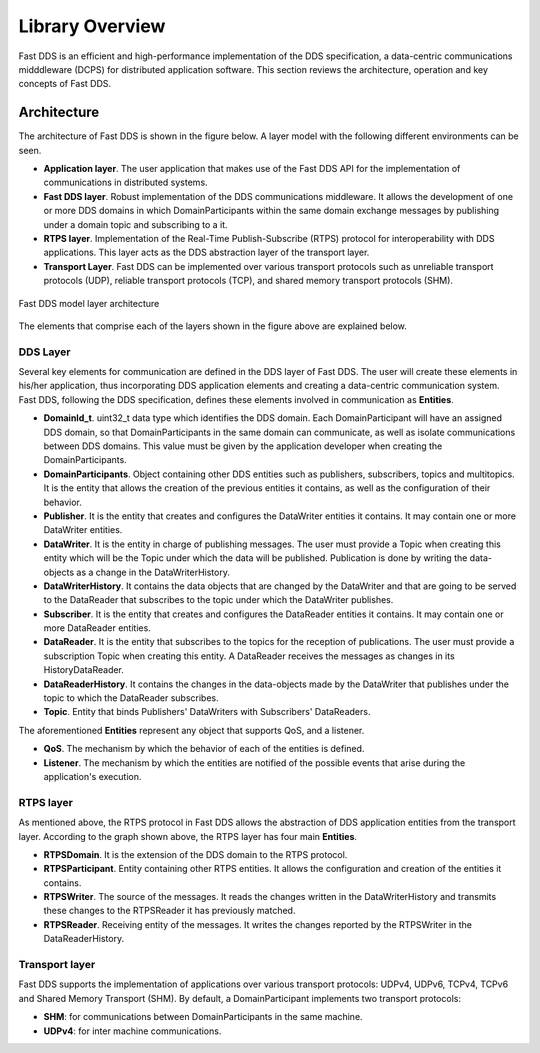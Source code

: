 .. _library_overview:

Library Overview
================

Fast DDS is an efficient and high-performance implementation of the DDS specification, a data-centric communications
midddleware (DCPS) for distributed application software.
This section reviews the architecture, operation and key concepts of Fast DDS.

Architecture
------------

The architecture of Fast DDS is shown in the figure below. A layer model with the following different environments can
be seen.

* **Application layer**.
  The user application that makes use of the Fast DDS API for the implementation of communications in
  distributed systems.
* **Fast DDS layer**.
  Robust implementation of the DDS communications middleware.
  It allows the development of one or more DDS domains in which DomainParticipants within the same domain
  exchange messages by publishing under a domain topic and subscribing to a it.
* **RTPS layer**.
  Implementation of the Real-Time Publish-Subscribe (RTPS) protocol for interoperability with DDS applications.
  This layer acts as the DDS abstraction layer of the transport layer.
* **Transport Layer**.
  Fast DDS can be implemented over various transport protocols such as unreliable transport protocols (UDP), reliable
  transport protocols (TCP), and shared memory transport protocols (SHM).

.. figure:: /01-figures/fast_dds/library_overview/library_overview.svg
  :align: center

  Fast DDS model layer architecture

The elements that comprise each of the layers shown in the figure above are explained below.

DDS Layer
^^^^^^^^^

Several key elements for communication are defined in the DDS layer of Fast DDS.
The user will create these elements in his/her application, thus incorporating DDS application elements and creating a
data-centric communication system.
Fast DDS, following the DDS specification, defines these elements involved in communication as **Entities**.

* **DomainId_t**.
  uint32_t data type which identifies the DDS domain.
  Each DomainParticipant will have an assigned DDS domain, so that DomainParticipants in the same domain can communicate, as well as isolate communications between DDS domains.
  This value must be given by the application developer when creating the DomainParticipants.
* **DomainParticipants**.
  Object containing other DDS entities such as publishers, subscribers, topics and multitopics.
  It is the entity that allows the creation of the previous entities it contains, as well as the configuration of their behavior.
* **Publisher**.
  It is the entity that creates and configures the DataWriter entities it contains.
  It may contain one or more DataWriter entities.
* **DataWriter**.
  It is the entity in charge of publishing messages.
  The user must provide a Topic when creating this entity which will be the Topic under which the data will be
  published.
  Publication is done by writing the data-objects as a change in the DataWriterHistory.
* **DataWriterHistory**.
  It contains the data objects that are changed by the DataWriter and that are going to be served to the DataReader
  that subscribes to the topic under which the DataWriter publishes.
* **Subscriber**.
  It is the entity that creates and configures the DataReader entities it contains.
  It may contain one or more DataReader entities.
* **DataReader**.
  It is the entity that subscribes to the topics for the reception of publications.
  The user must provide a subscription Topic when creating this entity.
  A DataReader receives the messages as changes in its HistoryDataReader.
* **DataReaderHistory**.
  It contains the changes in the data-objects made by the DataWriter that publishes under the topic to which the
  DataReader subscribes.
* **Topic**. Entity that binds Publishers' DataWriters with Subscribers' DataReaders.


The aforementioned **Entities** represent any object that supports QoS, and a listener.

* **QoS**.
  The mechanism by which the behavior of each of the entities is defined.
* **Listener**.
  The mechanism by which the entities are notified of the possible events that arise during the application's execution.

RTPS layer
^^^^^^^^^^

As mentioned above, the RTPS protocol in Fast DDS allows the abstraction of DDS application entities from the transport
layer.
According to the graph shown above, the RTPS layer has four main **Entities**.

* **RTPSDomain**.
  It is the extension of the DDS domain to the RTPS protocol.
* **RTPSParticipant**.
  Entity containing other RTPS entities. It allows the configuration and creation of the entities it contains.
* **RTPSWriter**.
  The source of the messages. It reads the changes written in the DataWriterHistory and transmits these changes to the
  RTPSReader it has previously matched.
* **RTPSReader**.
  Receiving entity of the messages. It writes the changes reported by the RTPSWriter in the DataReaderHistory.

Transport layer
^^^^^^^^^^^^^^^

Fast DDS supports the implementation of applications over various transport protocols: UDPv4, UDPv6, TCPv4, TCPv6 and
Shared Memory Transport (SHM). By default, a DomainParticipant implements two transport protocols:

* **SHM**: for communications between DomainParticipants in the same machine.
* **UDPv4**: for inter machine communications.

